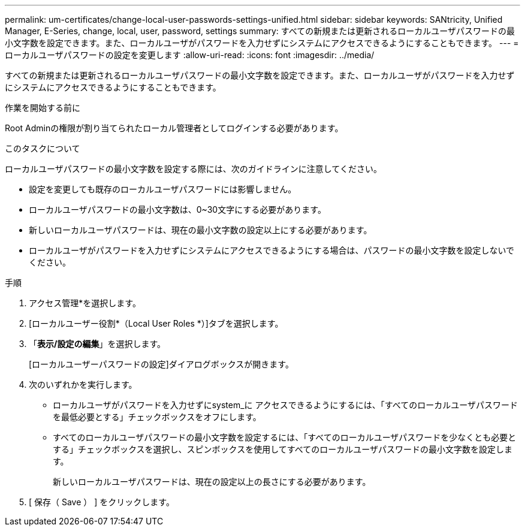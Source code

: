 ---
permalink: um-certificates/change-local-user-passwords-settings-unified.html 
sidebar: sidebar 
keywords: SANtricity, Unified Manager, E-Series, change, local, user, password, settings 
summary: すべての新規または更新されるローカルユーザパスワードの最小文字数を設定できます。また、ローカルユーザがパスワードを入力せずにシステムにアクセスできるようにすることもできます。 
---
= ローカルユーザパスワードの設定を変更します
:allow-uri-read: 
:icons: font
:imagesdir: ../media/


[role="lead"]
すべての新規または更新されるローカルユーザパスワードの最小文字数を設定できます。また、ローカルユーザがパスワードを入力せずにシステムにアクセスできるようにすることもできます。

.作業を開始する前に
Root Adminの権限が割り当てられたローカル管理者としてログインする必要があります。

.このタスクについて
ローカルユーザパスワードの最小文字数を設定する際には、次のガイドラインに注意してください。

* 設定を変更しても既存のローカルユーザパスワードには影響しません。
* ローカルユーザパスワードの最小文字数は、0~30文字にする必要があります。
* 新しいローカルユーザパスワードは、現在の最小文字数の設定以上にする必要があります。
* ローカルユーザがパスワードを入力せずにシステムにアクセスできるようにする場合は、パスワードの最小文字数を設定しないでください。


.手順
. アクセス管理*を選択します。
. [ローカルユーザー役割*（Local User Roles *）]タブを選択します。
. 「*表示/設定の編集*」を選択します。
+
[ローカルユーザーパスワードの設定]ダイアログボックスが開きます。

. 次のいずれかを実行します。
+
** ローカルユーザがパスワードを入力せずにsystem_に アクセスできるようにするには、「すべてのローカルユーザパスワードを最低必要とする」チェックボックスをオフにします。
** すべてのローカルユーザパスワードの最小文字数を設定するには、「すべてのローカルユーザパスワードを少なくとも必要とする」チェックボックスを選択し、スピンボックスを使用してすべてのローカルユーザパスワードの最小文字数を設定します。
+
新しいローカルユーザパスワードは、現在の設定以上の長さにする必要があります。



. [ 保存（ Save ） ] をクリックします。


